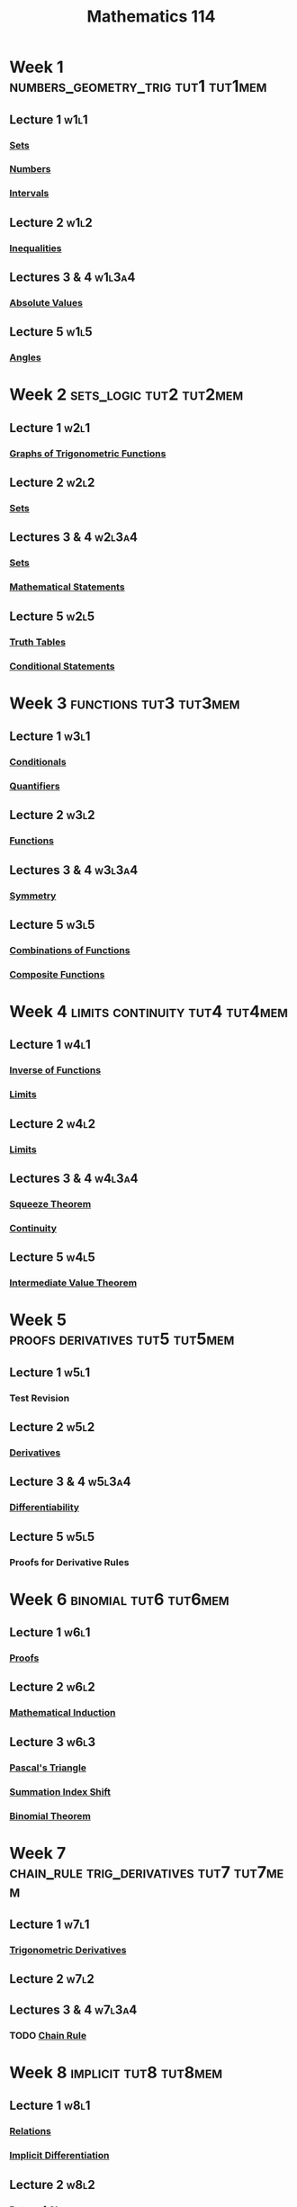 :PROPERTIES:
:ID:       0aae2bca-217e-4ad6-ba31-d8371378a032
:END:
#+title: Mathematics 114
#+filetags: module

* Week 1 :numbers_geometry_trig:tut1:tut1mem:
** Lecture 1 :w1l1:
*** [[id:56ae2cf4-a426-46fd-82eb-9acb3c8512ba][Sets]]
*** [[id:f9497f35-1b02-4489-84c3-a2b8c5465bc5][Numbers]]
*** [[id:a995fc0e-d695-4662-a94f-4daad08de069][Intervals]]
** Lecture 2 :w1l2:
*** [[id:f333c6da-54a1-4d68-a197-888015126e73][Inequalities]]
** Lectures 3 & 4 :w1l3a4:
*** [[id:ae53c833-60af-401d-88b4-eea634debb0f][Absolute Values]]
** Lecture 5 :w1l5:
*** [[id:a1e222d8-ae4a-4487-986d-b39205f203be][Angles]]
* Week 2 :sets_logic:tut2:tut2mem:
** Lecture 1 :w2l1:
*** [[id:6f0a6e37-8c3a-4b44-9f63-869e8deda483][Graphs of Trigonometric Functions]]
** Lecture 2 :w2l2:
*** [[id:56ae2cf4-a426-46fd-82eb-9acb3c8512ba][Sets]]
** Lectures 3 & 4 :w2l3a4:
*** [[id:56ae2cf4-a426-46fd-82eb-9acb3c8512ba][Sets]]
*** [[id:675d2e38-6ee5-49a0-9c07-bb1b5291a2f7][Mathematical Statements]]
** Lecture 5 :w2l5:
*** [[id:597a548b-60b2-41e7-aae9-8b1328d06e65][Truth Tables]]
*** [[id:244746aa-6a18-4c21-8010-6a9c5037aaee][Conditional Statements]]
* Week 3 :functions:tut3:tut3mem:
** Lecture 1 :w3l1:
*** [[id:244746aa-6a18-4c21-8010-6a9c5037aaee][Conditionals]]
*** [[id:131ece2d-0cf3-4894-9c46-bba36fa3a2d8][Quantifiers]]
** Lecture 2 :w3l2:
*** [[id:87d42439-b03b-48be-84ab-2215b4733dd7][Functions]]
** Lectures 3 & 4 :w3l3a4:
*** [[id:3500ef8a-ac1e-4542-b146-6e743a9acdde][Symmetry]]
** Lecture 5 :w3l5:
*** [[id:05164c1a-cde1-4621-b058-e74a492684df][Combinations of Functions]]
*** [[id:f24146bb-8cc1-4635-b0e9-41ac969cde51][Composite Functions]]
* Week 4 :limits:continuity:tut4:tut4mem:
** Lecture 1 :w4l1:
*** [[id:17d56a87-ff5e-4d0d-85f0-caa68750bb8f][Inverse of Functions]]
*** [[id:6ffde4e8-a12d-4c3a-bc24-675b5a38433c][Limits]]
** Lecture 2 :w4l2:
*** [[id:6ffde4e8-a12d-4c3a-bc24-675b5a38433c][Limits]]
** Lectures 3 & 4 :w4l3a4:
*** [[id:bf3b5765-d746-46a4-b3c2-ab8b84dd1611][Squeeze Theorem]]
*** [[id:9f66f38c-1072-4146-9efe-5a90f984d480][Continuity]]
** Lecture 5 :w4l5:
*** [[id:c2a0a137-858a-45c3-bc12-9f30800b3e24][Intermediate Value Theorem]]
* Week 5 :proofs:derivatives:tut5:tut5mem:
** Lecture 1 :w5l1:
*** Test Revision
** Lecture 2 :w5l2:
*** [[id:a350707f-ba1b-4912-ad8d-60e80e1c5d47][Derivatives]]
** Lecture 3 & 4 :w5l3a4:
*** [[id:086cb8a0-bd8b-465a-8b0c-65d60f454421][Differentiability]]
** Lecture 5 :w5l5:
*** Proofs for Derivative Rules
* Week 6 :binomial:tut6:tut6mem:
** Lecture 1 :w6l1:
*** [[id:e7d37178-46c5-4e45-9ccf-61712e012cca][Proofs]]
** Lecture 2 :w6l2:
*** [[id:c0407dfb-dd46-488d-88e3-25733c215325][Mathematical Induction]]
** Lecture 3 :w6l3:
*** [[id:f700704a-bb3b-4d75-ab4a-a1dc0698bda0][Pascal's Triangle]]
*** [[id:6d130bdd-0096-4d4c-a150-2855608486f1][Summation Index Shift]]
*** [[id:c0658aee-c790-4f84-a3c6-1a8bab831128][Binomial Theorem]]
* Week 7 :chain_rule:trig_derivatives:tut7:tut7mem:
** Lecture 1 :w7l1:
*** [[id:3102c123-2020-4cc9-9914-4b9e0b6137bf][Trigonometric Derivatives]]
** Lecture 2 :w7l2:
** Lectures 3 & 4 :w7l3a4:
*** TODO [[id:99f8249c-f8d2-4fb6-bcf4-381e24cd029a][Chain Rule]]
* Week 8 :implicit:tut8:tut8mem:
** Lecture 1 :w8l1:
*** [[id:72a5316f-9b83-4c20-aa2e-42ffe2813cfb][Relations]]
*** [[id:8ee70436-fddf-47f4-8510-56607eb6a8f1][Implicit Differentiation]]
** Lecture 2 :w8l2:
*** [[id:f4f8d2f6-a61b-4bb9-802e-4099615d7c98][Rates of Change]]
** Lectures 3 & 4 :w8l3a4:
*** Motion of a Particle
*** Rates of Change
*** Related Rates
** Lecture 5 :w8l5:
*** Relates Rates
* Week 9 :max_min:tut9:tut9mem:
** Lecture 1 :w9l1:
*** [[id:8e80da2f-092f-476a-b5f8-08749dc9dc1e][Minimum and Maximum Values]]
** Lecture 2 :w9l2:
*** [[id:649d4eb8-7cf5-4535-836a-4bc87f6db646][Fermat's Theorem]]
*** [[id:d279444f-e9ba-4aa9-b7d5-6429f6d552b1][Extreme Value Theorem]]
** Lectures 3 & 4 :w9l3a4:
*** [[id:f66472e4-0f97-494d-91e0-0e70cd6026ef][Critical Numbers]]
*** [[id:27382aaf-7a33-4004-87ae-cb4f49ef2031][Closed Interval Method]]
*** [[id:64ddcdb4-6a2c-4386-a114-4382ea26d02d][Rolle's Theorem]]
*** [[id:9a2e8595-f01c-46f2-91f7-f736a335be27][Mean Value Theorem]]
** Lecture 5 :w9l5:
*** [[id:25f11b00-b9da-4f7c-9f98-ef341e232e38][Increasing/Decreasing Test]]
* Week 10 :inifnite_limits:tut10:tut10mem:
** Lecture 1 :w10l1:
*** [[id:ca29a884-0d03-4f96-bd38-4282836c9e78][First Derivative Test]]
*** [[id:1e635710-fe6e-40ef-914a-022e2b01eb9c][Concavity]]
*** [[id:ccf028a5-ddc5-4ac3-8c50-7cb37e1d70c6][Concavity Test]]
*** [[id:2ac2b7a3-bf51-4dc8-9f36-194e35030596][Second Derivative Test]]
*** [[id:cdccfec7-05e6-452b-9f03-7c1353aff062][Infinite Limits]]
** Lecture 2 :w10l2:
*** [[id:37b5af67-26ee-4718-989d-73859ef92956][Vertical Asymptotes]]
*** [[id:174608ab-bd8a-43b1-8690-76615e30c5c9][Limits at Infinity]]
** Lectures 3 & 4 :w10l3a4:
*** [[id:66fd2031-8280-4069-b668-76943d0c6ede][Horizontal Asymptotes]]
*** [[id:86a89324-bab1-454c-a5a8-83c5b5d7f663][Infinite Limits at Infinity]]
** Lecture 5 :w10l5:
*** A2 Revision
* Week 11 :log_exp_functions:tut11:tut11mem:
** Lecture 1 :w11l1:
*** [[id:9eaab080-a35f-4c62-bae7-e050c4d993b3][Curve Sketching]]
** Lecture 2 :w11l2:
*** [[id:c35cd352-7e53-4c69-bdce-29d0bc1d11aa][Injective Functions]]
*** [[id:17d56a87-ff5e-4d0d-85f0-caa68750bb8f][Inverse Functions]]
** Lectures 3 & 4 :w11l3a4:
*** [[id:47d55655-5eb8-4f1e-98ed-84e025da3075][Derivatives of Inverse Functions]]
*** [[id:7cc8b837-300f-4e53-8450-8f7cdb584868][Exponential Functions]]
*** [[id:62595d13-d132-4577-8f64-240eb88c750f][The Natural Exponential Function]]
** Lecture 5 :w11l5:
*** [[id:af0f366c-775b-4905-af0a-8950764196ea][Logarithmic Functions]]
*** [[id:3d7be50d-0765-42a1-a373-a1a45c726cec][The Natural Logarithm]]
* Week 12 :integrals:tut12:tut12mem:
** Lecture 1 :w12l1:
*** [[id:85980e04-a581-4bca-8d89-4ad9f522b0c3][Logarithmic Differentiation]]
*** [[id:e606e6fc-c0e4-4d39-ad9f-704161129f5c][Antiderivatives]]
** Lecture 2 :w12l2:
*** Examples
** Lectures 3 & 4 :w12l3a4:
*** [[id:7256d12e-eb3d-48d1-8f12-7168c6fe8522][Integration]]
** Lecture 5 :w12l5:
*** [[id:1cd265bf-f608-4ed4-a2f4-73def87f8eb2][The Fundamental Theorem of Calculus]]
* Week 13 :optimisation_newton:tut13:tut13mem:
** Lecture 1 :w13l1:
*** [[id:1cd265bf-f608-4ed4-a2f4-73def87f8eb2][The Fundamental Theorem of Calculus]]
** Lecture 2 :w13l2:
*** [[id:b25fe0b9-0760-489d-87ff-2109238dd760][Newton's Method]]
** TODO Lectures 3 & 4 :w13l3a4:
** Lecture 5 :w13l5:
*** Revision
